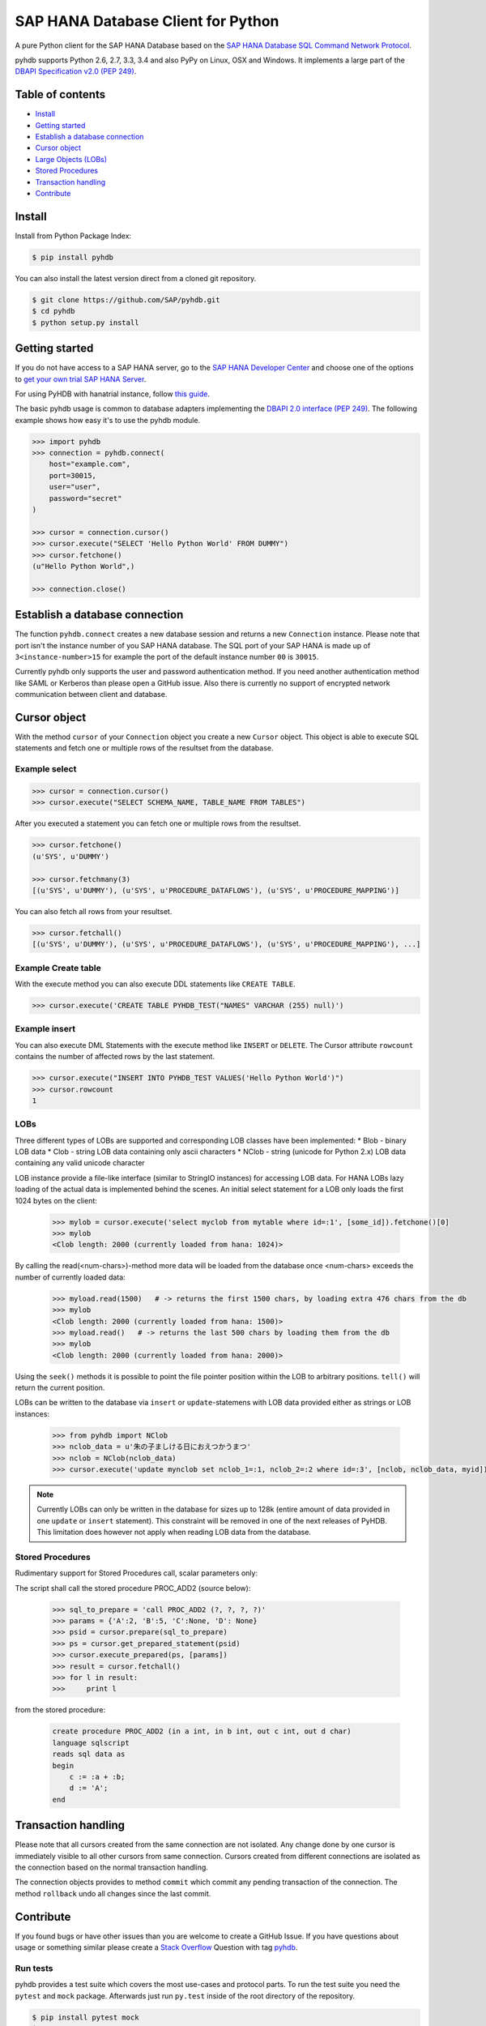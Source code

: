 SAP HANA Database Client for Python
===================================
.. image:: https://travis-ci.org/codeZeilen/PyHDB.svg?branch=master
    :target: https://travis-ci.org/codeZeilen/PyHDB

A pure Python client for the SAP HANA Database based on the `SAP HANA Database SQL Command Network Protocol <http://help.sap.com/hana/SAP_HANA_SQL_Command_Network_Protocol_Reference_en.pdf>`_.

pyhdb supports Python 2.6, 2.7, 3.3, 3.4 and also PyPy on Linux, OSX and Windows. It implements a large part of the `DBAPI Specification v2.0 (PEP 249) <http://legacy.python.org/dev/peps/pep-0249/>`_.

Table of contents
-----------------

* `Install <#install>`_
* `Getting started <#getting-started>`_
* `Establish a database connection <#establish-a-database-connection>`_
* `Cursor object <#cursor-object>`_
* `Large Objects (LOBs) <#lobs>`_
* `Stored Procedures <#stored-procedures>`_
* `Transaction handling <#transaction-handling>`_
* `Contribute <#contribute>`_

Install
-------

Install from Python Package Index:

.. code-block:: bash

    $ pip install pyhdb

You can also install the latest version direct from a cloned git repository.

.. code-block:: bash

    $ git clone https://github.com/SAP/pyhdb.git
    $ cd pyhdb
    $ python setup.py install


Getting started
---------------

If you do not have access to a SAP HANA server, go to the `SAP HANA Developer Center <http://scn.sap.com/community/developer-center/hana>`_ and choose one of the options to `get your own trial SAP HANA Server <http://scn.sap.com/docs/DOC-31722>`_.

For using PyHDB with hanatrial instance, follow `this guide <http://scn.sap.com/community/developer-center/hana/blog/2015/04/24/try-hanatrial-using-python-or-nodejs>`_.

The basic pyhdb usage is common to database adapters implementing the `DBAPI 2.0 interface (PEP 249) <http://legacy.python.org/dev/peps/pep-0249/>`_. The following example shows how easy it's to use the pyhdb module.

.. code-block:: pycon

    >>> import pyhdb
    >>> connection = pyhdb.connect(
        host="example.com",
        port=30015,
        user="user",
        password="secret"
    )

    >>> cursor = connection.cursor()
    >>> cursor.execute("SELECT 'Hello Python World' FROM DUMMY")
    >>> cursor.fetchone()
    (u"Hello Python World",)

    >>> connection.close()

Establish a database connection
-------------------------------

The function ``pyhdb.connect`` creates a new database session and returns a new ``Connection`` instance.
Please note that port isn't the instance number of you SAP HANA database. The SQL port of your SAP
HANA is made up of ``3<instance-number>15`` for example the port of the default instance number ``00`` is ``30015``.

Currently pyhdb only supports the user and password authentication method. If you need another
authentication method like SAML or Kerberos than please open a GitHub issue. Also there is currently
no support of encrypted network communication between client and database.

Cursor object
-------------

With the method ``cursor`` of your ``Connection`` object you create a new ``Cursor`` object.
This object is able to execute SQL statements and fetch one or multiple rows of the resultset from the database.

Example select
^^^^^^^^^^^^^^

.. code-block:: pycon

    >>> cursor = connection.cursor()
    >>> cursor.execute("SELECT SCHEMA_NAME, TABLE_NAME FROM TABLES")


After you executed a statement you can fetch one or multiple rows from the resultset.


.. code-block:: pycon

    >>> cursor.fetchone()
    (u'SYS', u'DUMMY')

    >>> cursor.fetchmany(3)
    [(u'SYS', u'DUMMY'), (u'SYS', u'PROCEDURE_DATAFLOWS'), (u'SYS', u'PROCEDURE_MAPPING')]

You can also fetch all rows from your resultset.

.. code-block:: pycon

    >>> cursor.fetchall()
    [(u'SYS', u'DUMMY'), (u'SYS', u'PROCEDURE_DATAFLOWS'), (u'SYS', u'PROCEDURE_MAPPING'), ...]


Example Create table
^^^^^^^^^^^^^^^^^^^^

With the execute method you can also execute DDL statements like ``CREATE TABLE``.

.. code-block:: pycon

    >>> cursor.execute('CREATE TABLE PYHDB_TEST("NAMES" VARCHAR (255) null)')


Example insert
^^^^^^^^^^^^^^

You can also execute DML Statements with the execute method like ``INSERT`` or ``DELETE``. The Cursor
attribute ``rowcount`` contains the number of affected rows by the last statement.

.. code-block:: pycon

    >>> cursor.execute("INSERT INTO PYHDB_TEST VALUES('Hello Python World')")
    >>> cursor.rowcount
    1


LOBs
^^^^

Three different types of LOBs are supported and corresponding LOB classes have been implemented:
* Blob - binary LOB data
* Clob - string LOB data containing only ascii characters
* NClob - string (unicode for Python 2.x) LOB data containing any valid unicode character

LOB instance provide a file-like interface (similar to StringIO instances) for accessing LOB data.
For HANA LOBs lazy loading of the actual data is implemented behind the scenes. An initial select statement for a LOB
only loads the first 1024 bytes on the client:

 .. code-block:: pycon

    >>> mylob = cursor.execute('select myclob from mytable where id=:1', [some_id]).fetchone()[0]
    >>> mylob
    <Clob length: 2000 (currently loaded from hana: 1024)>

By calling the read(<num-chars>)-method more data will be loaded from the database once <num-chars> exceeds the number
of currently loaded data:

 .. code-block:: pycon

    >>> myload.read(1500)   # -> returns the first 1500 chars, by loading extra 476 chars from the db
    >>> mylob
    <Clob length: 2000 (currently loaded from hana: 1500)>
    >>> myload.read()   # -> returns the last 500 chars by loading them from the db
    >>> mylob
    <Clob length: 2000 (currently loaded from hana: 2000)>

Using the ``seek()`` methods it is possible to point the file pointer position within the LOB to arbitrary positions.
``tell()`` will return the current position.


LOBs can be written to the database via ``insert`` or ``update``-statemens with LOB data provided either
as strings or LOB instances:

 .. code-block:: pycon

    >>> from pyhdb import NClob
    >>> nclob_data = u'朱の子ましける日におえつかうまつ'
    >>> nclob = NClob(nclob_data)
    >>> cursor.execute('update mynclob set nclob_1=:1, nclob_2=:2 where id=:3', [nclob, nclob_data, myid])

.. note:: Currently LOBs can only be written in the database for sizes up to 128k (entire amount of data provided in one
          ``update`` or ``insert`` statement). This constraint will be removed in one of the next releases of PyHDB.
          This limitation does however not apply when reading LOB data from the database.


Stored Procedures
^^^^^^^^^^^^^^^^^

Rudimentary support for Stored Procedures call, scalar parameters only:

The script shall call the stored procedure PROC_ADD2 (source below):

 .. code-block:: pycon

    >>> sql_to_prepare = 'call PROC_ADD2 (?, ?, ?, ?)'
    >>> params = {'A':2, 'B':5, 'C':None, 'D': None}
    >>> psid = cursor.prepare(sql_to_prepare)
    >>> ps = cursor.get_prepared_statement(psid)
    >>> cursor.execute_prepared(ps, [params])
    >>> result = cursor.fetchall()
    >>> for l in result:
    >>>     print l

from the stored procedure:

 .. code-block:: sql

    create procedure PROC_ADD2 (in a int, in b int, out c int, out d char)
    language sqlscript
    reads sql data as
    begin
        c := :a + :b;
        d := 'A';
    end

Transaction handling
--------------------

Please note that all cursors created from the same connection are not isolated. Any change done by one
cursor is immediately visible to all other cursors from same connection. Cursors created from different
connections are isolated as the connection based on the normal transaction handling.

The connection objects provides to method ``commit`` which commit any pending transaction of the
connection. The method ``rollback`` undo all changes since the last commit.

Contribute
----------

If you found bugs or have other issues than you are welcome to create a GitHub Issue. If you have
questions about usage or something similar please create a `Stack Overflow <http://stackoverflow.com/>`_
Question with tag `pyhdb <http://stackoverflow.com/questions/tagged/pyhdb>`_.

Run tests
^^^^^^^^^

pyhdb provides a test suite which covers the most use-cases and protocol parts. To run the test suite
you need the ``pytest`` and ``mock`` package. Afterwards just run ``py.test`` inside of the root
directory of the repository.

.. code-block:: bash

    $ pip install pytest mock
    $ py.test

You can also test different python version with ``tox``.

.. code-block:: bash

    $ pip install tox
    $ tox

Tracing
^^^^^^^

For debugging purposes it is sometimes useful to get detailed tracing information about packages sent to hana and
those received from the database. There are two ways to turn on the print out of tracing information:

1. Set the environment variable HDB_TRACING=1 before starting Python, e.g. (bash-syntax!):

.. code-block:: bash

   $ HDB_TRACE=1 python

2. Import the pyhdb module and set ``pyhdb.tracing = True``

Then perform some statements on the database and enjoy the output.

To get tracing information when running pytest provide the ``-s`` option:

.. code-block:: bash

    $ HDB_TRACE=1 py.test -s


ToDos
^^^^^

* Allow execution of stored database procedure
* Support of ``SELECT FOR UPDATE``
* Authentication methods

  * SAML
  * Kerberos

